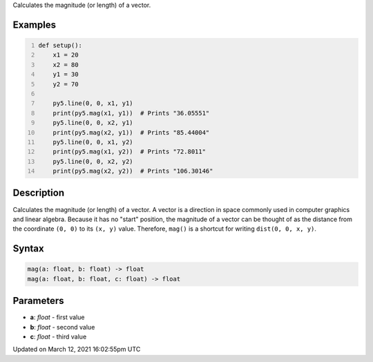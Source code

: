 .. title: mag()
.. slug: mag
.. date: 2021-03-12 16:02:55 UTC+00:00
.. tags:
.. category:
.. link:
.. description: py5 mag() documentation
.. type: text

Calculates the magnitude (or length) of a vector.

Examples
========

.. raw:: html

    <div class="example-table">

.. raw:: html

    <div class="example-row"><div class="example-cell-image">

.. image:: /images/reference/Sketch_mag_0.png
    :alt: example picture for mag()

.. raw:: html

    </div><div class="example-cell-code">

.. code:: python
    :number-lines:

    def setup():
        x1 = 20
        x2 = 80
        y1 = 30
        y2 = 70

        py5.line(0, 0, x1, y1)
        print(py5.mag(x1, y1))  # Prints "36.05551"
        py5.line(0, 0, x2, y1)
        print(py5.mag(x2, y1))  # Prints "85.44004"
        py5.line(0, 0, x1, y2)
        print(py5.mag(x1, y2))  # Prints "72.8011"
        py5.line(0, 0, x2, y2)
        print(py5.mag(x2, y2))  # Prints "106.30146"

.. raw:: html

    </div></div>

.. raw:: html

    </div>

Description
===========

Calculates the magnitude (or length) of a vector. A vector is a direction in space commonly used in computer graphics and linear algebra. Because it has no "start" position, the magnitude of a vector can be thought of as the distance from the coordinate ``(0, 0)`` to its ``(x, y)`` value. Therefore, ``mag()`` is a shortcut for writing ``dist(0, 0, x, y)``.

Syntax
======

.. code:: python

    mag(a: float, b: float) -> float
    mag(a: float, b: float, c: float) -> float

Parameters
==========

* **a**: `float` - first value
* **b**: `float` - second value
* **c**: `float` - third value


Updated on March 12, 2021 16:02:55pm UTC

